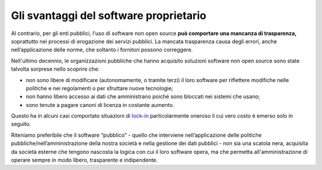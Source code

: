 Gli svantaggi del software proprietario
=======================================

Al contrario, per gli enti pubblici, l'uso di software non open source
**può comportare una mancanza di trasparenza,** soprattutto nei processi
di erogazione dei servizi pubblici. La mancata trasparenza causa degli
errori, anche nell’applicazione delle norme, che soltanto i fornitori
possono correggere.

Nell'ultimo decennio, le organizzazioni pubbliche che hanno acquisito
soluzioni software non open source sono state talvolta sorprese nello
scoprire che:

-  non sono libere di modificare (autonomamente, o tramite terzi) il
   loro software per riflettere modifiche nelle politiche e nei
   regolamenti o per sfruttare nuove tecnologie;

-  non hanno libero accesso ai dati che amministrano poiché sono
   bloccati nei sistemi che usano;

-  sono tenute a pagare canoni di licenza in costante aumento.

Questo ha in alcuni casi comportato situazioni di
`lock-in <https://it.wikipedia.org/wiki/Vendor_lock-in>`__
particolarmente oneroso il cui vero costo è emerso solo in seguito.

Riteniamo preferibile che il software “pubblico” - quello che interviene
nell’applicazione delle politiche pubbliche/nell’amministrazione della
nostra società e nella gestione dei dati pubblici - non sia una scatola
nera, acquisita da società esterne che tengono nascosta la logica con
cui il loro software opera, ma che permetta all'amministrazione di
operare sempre in modo libero, trasparente e indipendente.
